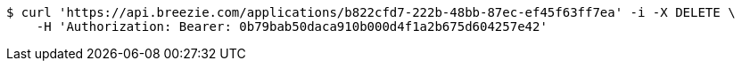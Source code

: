 [source,bash]
----
$ curl 'https://api.breezie.com/applications/b822cfd7-222b-48bb-87ec-ef45f63ff7ea' -i -X DELETE \
    -H 'Authorization: Bearer: 0b79bab50daca910b000d4f1a2b675d604257e42'
----